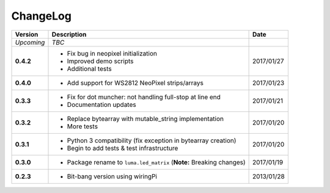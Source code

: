 ChangeLog
---------

+------------+----------------------------------------------------------------------+------------+
| Version    | Description                                                          | Date       |
+============+======================================================================+============+
| *Upcoming* | *TBC*                                                                |            |
+------------+----------------------------------------------------------------------+------------+
| **0.4.2**  | * Fix bug in neopixel initialization                                 | 2017/01/27 |
|            | * Improved demo scripts                                              |            |
|            | * Additional tests                                                   |            |
+------------+----------------------------------------------------------------------+------------+
| **0.4.0**  | * Add support for WS2812 NeoPixel strips/arrays                      | 2017/01/23 |
+------------+----------------------------------------------------------------------+------------+
| **0.3.3**  | * Fix for dot muncher: not handling full-stop at line end            | 2017/01/21 |
|            | * Documentation updates                                              |            |
+------------+----------------------------------------------------------------------+------------+
| **0.3.2**  | * Replace bytearray with mutable_string implementation               | 2017/01/20 |
|            | * More tests                                                         |            |
+------------+----------------------------------------------------------------------+------------+
| **0.3.1**  | * Python 3 compatibility (fix exception in bytearray creation)       | 2017/01/20 |
|            | * Begin to add tests & test infrastructure                           |            |
+------------+----------------------------------------------------------------------+------------+
| **0.3.0**  | * Package rename to ``luma.led_matrix`` (**Note:** Breaking changes) | 2017/01/19 |
+------------+----------------------------------------------------------------------+------------+
| **0.2.3**  | * Bit-bang version using wiringPi                                    | 2013/01/28 |
+------------+----------------------------------------------------------------------+------------+
